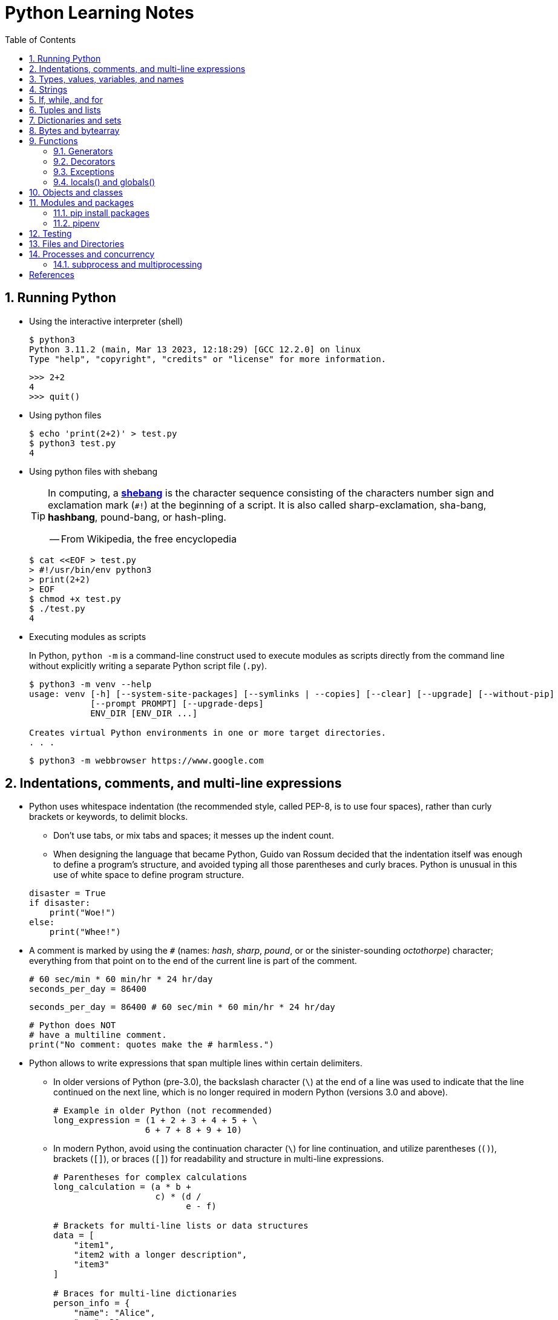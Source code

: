= Python Learning Notes
:page-layout: post
:page-categories: ['python']
:page-tags: ['python']
:page-date: 2024-05-17 10:29:20 +0800
:page-revdate: 2024-05-17 10:29:20 +0800
:toc:
:toclevels: 4
:sectnums:
:sectnumlevels: 4

== Running Python

* Using the interactive interpreter (shell)
+
```console
$ python3
Python 3.11.2 (main, Mar 13 2023, 12:18:29) [GCC 12.2.0] on linux
Type "help", "copyright", "credits" or "license" for more information.
```
+
```py
>>> 2+2
4
>>> quit()
```

* Using python files
+
```console
$ echo 'print(2+2)' > test.py
$ python3 test.py
4
```

* Using python files with shebang
+
[TIP]
====
In computing, a https://en.wikipedia.org/wiki/Shebang_(Unix)[*shebang*] is the character sequence consisting of the characters number sign and exclamation mark (`#!`) at the beginning of a script. It is also called sharp-exclamation, sha-bang, *hashbang*, pound-bang, or hash-pling.

[.text-right]
-- From Wikipedia, the free encyclopedia
====
+
```console
$ cat <<EOF > test.py
> #!/usr/bin/env python3
> print(2+2)
> EOF
$ chmod +x test.py
$ ./test.py
4
```

* Executing modules as scripts
+
In Python, `python -m` is a command-line construct used to execute modules as scripts directly from the command line without explicitly writing a separate Python script file (`.py`).
+
```console
$ python3 -m venv --help
usage: venv [-h] [--system-site-packages] [--symlinks | --copies] [--clear] [--upgrade] [--without-pip]
            [--prompt PROMPT] [--upgrade-deps]
            ENV_DIR [ENV_DIR ...]

Creates virtual Python environments in one or more target directories.
. . .
```
+
```console
$ python3 -m webbrowser https://www.google.com
```

== Indentations, comments, and multi-line expressions

* Python uses whitespace indentation (the recommended style, called PEP-8, is to use four spaces), rather than curly brackets or keywords, to delimit blocks.
+
--
** Don't use tabs, or mix tabs and spaces; it messes up the indent count.

** When designing the language that became Python, Guido van Rossum decided that the indentation itself was enough to define a program’s structure, and avoided typing all those parentheses and curly braces. Python is unusual in this use of white space to define program structure.
--
+
```py
disaster = True
if disaster:
    print("Woe!")
else:
    print("Whee!")
```

* A comment is marked by using the `#` (names: _hash_, _sharp_, _pound_, or or the sinister-sounding _octothorpe_) character; everything from that point on to the end of the current line is part of the comment.
+
```py
# 60 sec/min * 60 min/hr * 24 hr/day
seconds_per_day = 86400
```
+
```py
seconds_per_day = 86400 # 60 sec/min * 60 min/hr * 24 hr/day
```
+
```py
# Python does NOT
# have a multiline comment.
print("No comment: quotes make the # harmless.")
```

* Python allows to write expressions that span multiple lines within certain delimiters.

** In older versions of Python (pre-3.0), the backslash character (`\`) at the end of a line was used to indicate that the line continued on the next line, which  is no longer required in modern Python (versions 3.0 and above).
+
```py
# Example in older Python (not recommended)
long_expression = (1 + 2 + 3 + 4 + 5 + \
                  6 + 7 + 8 + 9 + 10)
```

** In modern Python, avoid using the continuation character (`\`) for line continuation, and utilize parentheses (`()`), brackets (`[]`), or braces (`[]`) for readability and structure in multi-line expressions.
+
```py
# Parentheses for complex calculations
long_calculation = (a * b +
                    c) * (d /
                          e - f)

# Brackets for multi-line lists or data structures
data = [
    "item1",
    "item2 with a longer description",
    "item3"
]

# Braces for multi-line dictionaries
person_info = {
    "name": "Alice",
    "age": 30,
    "hobbies": ["reading", "hiking"]
}
```

== Types, values, variables, and names

Python is a dynamically, strongly typed and garbage-collected programming language.

* In a dynamically typed language, the data type of a variable is NOT explicitly declared at the time of definition, and is determined at runtime.
+
```py
age = 30  # age is an integer (no need to declare the data type explicitly)
age = "thirty"  # age is now a string
```

* In a statically typed language, the data type of a variable MUST be declared at compile time and the compiler ensures type compatibility throughout the code.
+
```java
// In Java, declare the type of a variable before assigning a value.
int age = 30;  // age is declared as an integer
age = "thirty";  // error: incompatible types: String cannot be converted to int
```

* In a strongly typed language, the data type of a variable MUST be declared at the time of definition, and the compiler or interpreter enforces type safety.

* In Python, everything is ultimately an object, even data types like integers and strings, that has associated methods and attributes. During runtime, Python checks if the methods or attributes involved are compatible with the object's type.
+
```py
# Like dynamic languages, Python infers types based on assigned values.
name = "Alice"  # name is a string
name + 10  # This would cause a TypeError in Python (mixing string and number)
```
+
[TIP]
====
In computer programming, https://en.wikipedia.org/wiki/Duck_typing[duck typing] is an application of the duck test—"If it walks like a duck and it quacks like a duck, then it must be a duck"—to determine whether an object can be used for a particular purpose.

[.text-right]
-- From Wikipedia, the free encyclopedia
====

```py
bool # True, False

int # 47, 25000, 25_000, 0b0100_0000, 0o100, 0x40

float # 3.14, 2.7e5

complex # 3j, 5 + 9j

# In Python 3, strings are Unicode character sequences, not byte arrays.
str # 'alas', "alack", '''a verse attack'''

list # ['Winken', 'Blinken', 'Nod']
tuple # (2, 4, 8)

bytes # b'ab\xff'
bytearray # bytearray(...)

set # set([3, 5, 7])
frozenset # frozenset(['Elsa', 'Otto'])

dict # {'game': 'bingo', 'dog': 'dingo', 'drummer': 'Ringo'}
```

* In Python, variables are NOT places, just names, and a name is a _reference_ to an object rather than the object itself, which is a chunk of data that contains at least a _type_, a unique _id_, a _value_, and a _reference count_.
+
```py
>>> type(5.20)
<class 'float'>
>>> id(5.20)
140683748269744
>>> x = y = z = 0  # More than one variable name can be assigned a value at the same time
>>> sys.getrefcount(x)
1000000591
>>> del y
>>> sys.getrefcount(x)
1000000590
>>> del z
>>> sys.getrefcount(x)
1000000589
```

* A _class_ is the definition of an object, and "class" and "type" mean pretty much the same thing.
+
```py
>>> type(7)
<class 'int'>
>>> type(7) == int
True
>>> isinstance(7, int)
True
```

* Strings, tuples and lists are common built-in sequences, which are zero-based indexing and ordered collections that can store elements of any data types, except strings, which are sequences of characters themselves.
+
```py
# iteration
for item in ['meow', 'bark', 'moo']:
    print(item)
```
+
```py
# enumeration
for index, item in enumerate(['meow', 'bark', 'moo']):
    print(f'Index: {index}, Item: {item}')
```
+
```py
# comparisons
('meow', 'bark', 'moo') == ('meow', 'bark', 'moo')  # True
('meow', 'bark', 'moo') >= ('meow', 'bark')  # True
('meow', 'bark', 'moo') > ('meow', 'bark')  # True
```
+
```py
# `+`, `*`
('cat',) + ('dog', 'cattle')  # ('cat', 'dog', 'cattle')
('bark',) * 3  # ('bark', 'bark', 'bark')
```
+
```py
# unpacking
cat, dog, cattle = ('meow', 'bark', 'moo')
```
+
```py
# testing with `in`
'c' in 'cat'  # True
'meow' in ['cat', 'cattle', 'dog']  # False
```
+
```py
# indexing, and slicing a shallow copy subsequence:
hi = 'hello world!'
hi[-13], hi[12]  # IndexError: string index out of range

#   [:] extracts the entire sequence from start to end.
#   [ start :] specifies from the start offset to the end.
#   [: end ] specifies from the beginning to the end offset minus 1.
#   [ start : end ] indicates from the start offset to the end offset minus 1.
#   [ start : end : step ] extracts from the start offset to the end offset minus 1, skipping characters by step.
hi[:], hi[0:5], hi[:5], hi[:5:], hi[0:5:], hi[0:5:1]  # ('hello world!', 'hello', 'hello', 'hello', 'hello', 'hello')
len(hi), hi[-1], hi[-12], hi[11], hi[0]  # (12, '!', 'h', '!', 'h')
```

* In Python, truthiness and falsiness are used to check a value in a Boolean context:

** Truthy: Values that evaluate to `True`, which includes most non-zero numbers, non-empty strings, lists, dictionaries, and many objects.

** Falsy: Values that evaluate to `False`, which include `False`, zero numbers (`0`, `0.0`), empty strings (`""`), lists (`[]`), and tuples (`()`), and `None`.

* In Python, the logical operators `and`, `or`, `not` are used to combine Boolean values (`True`/`False`) or expressions that evaluate to Boolean values.
+
```py
letter = 'o'
if letter == 'a' or letter == 'e' or letter == 'i' or letter == 'o' or letter == 'u':
    print(letter, 'is a vowel')
else:
    print(letter, 'is not a vowel')
```

* `int()`, `float()`, `bin()`, `oct()`, `hex()`, `chr()`, and `ord()`
+
```py
int(True), int(False)  # (1, 0)
int(98.6), int(1.0e4)  # (98, 10_000)
int('99'), int('-23'), int('+12'), int('1_000_000')  # (99, -23, 12, 1_000_000)

int('10', 2), 'binary', int('10', 8), 'octal', int('10', 16), 'hexadecimal', int('10', 22), 'chesterdigital' 
# (2, 'binary', 8, 'octal', 16, 'hexadecimal', 22, 'chesterdigital') 

float(True), float(False)  # (1.0, 0.0)
float('98.6'), float('-1.5'), float('1.0e4')  # (98.6, -1.5, 10_000.0)

bin(65), oct(65), hex(65)  # ('0b1000001', '0o101', '0x41')

chr(65), ord('A')  # ('A', 65)

# Python also promotes booleans to integers or floats:
False + 0, True + 0, False + 0., True + 0.  # (0, 1, 0.0, 1.0)
```

* type hints (or type annotations): `variable_name: type`, `def func(argument: type) \-> type`
+
```py
age: int = 30
pi: float = 3.14159
```
+
```py
def greet(name: str) -> str:
  """Greets the provided name."""
  return f"Hello, {name}!"
```

* Python provides bit-level integer operators, similar to those in the C language.
+
```py
x = 5  # 0b0101
y = 1  # 0b0001

print(f"0b{(x & y):04b}")  # and
# 0b0001
print(f"0b{(x | y):04b}")  # or
# 0b0101
print(f"0b{(x ^ y):04b}")  # exclusive or
# 0b0100
print(f'0b{~x:04b}')  # flip bits
# 0b-110
print(f'0b{(x << 1):04b}')  # left shift
# 0b1010
print(f'0b{(x >> 1):04b}')  # right shift
# 0b0010
```

== Strings

* UTF-8 is the standard text encoding in Python, Linux, and HTML.
+
Ken Thompson and Rob Pike, whose names will be familiar to Unix developers, designed the UTF-8 dynamic encoding scheme one night on a placemat in a New Jersey diner. It uses one to four bytes per Unicode character:
+
--
* One byte for ASCII
* Two bytes for most Latin-derived (but not Cyrillic) languages
* Three bytes for the rest of the basic multilingual plane
* Four bytes for the rest, including some Asian languages and symbols
--
+
```py
cafe = 'café'

# len() function on string counts Unicode characters, not bytes:
len(cafe)  # 4

cafe_bytes = cafe.encode()  # b'caf\xc3\xa9'

# len() returns the number of bytes:
len(cafe_bytes)  # 5

cafe_text = cafe_bytes.decode()  # 'café'
```

* Strings are created by enclosing characters in matching single, double, or triple quotes:
+
```py
'Snap'
"Crackle"
"'Nay!' said the naysayer. 'Neigh?' said the horse."
'The rare double quote in captivity: ".'
'''Boom!'''
"""Eek!"""
```

* Triple quotes are very useful to create multiline strings, like this classic poem from Edward Lear:
+
```py
poem = '''There was a Young Lady of Norway,
    Who casually sat in a doorway;
    When the door squeezed her flat,
    She exclaimed, "What of that?"
    This courageous Young Lady of Norway.'''
print(poem)
```
+
```console
There was a Young Lady of Norway,
    Who casually sat in a doorway;
    When the door squeezed her flat,
    She exclaimed, "What of that?"
    This courageous Young Lady of Norway.
```
+
```py
# the line ending characters, and leading or trailing spaces are preserved as below:
'There was a Young Lady of Norway,\n    Who casually sat in a doorway;\n    When the door squeezed her flat,\n    She exclaimed, "What of that?"\n    This courageous Young Lady of Norway.'
```

* Escape with `\`, combine by using `+`, duplicate with `*`
+
```py
hi = 'Na ' 'Na ' 'Na ' 'Na ' \ # literal strings (not string variables) just one after the other
    + 'Hey ' * 4 \
    + '\\' + '\t' + 'Goodbye.'
print(hi)  # Na Na Na Na Hey Hey Hey Hey \	Goodbye.
```

* Python has a few special types of strings, indicated by a letter before the first quote.

** `f` or `F` starts an _f-string_, used for formatting.
+
```py
thing = 'wereduck'
place = 'werepond'
print(f'The {thing} is in the {place}')  # 'The wereduck is in the werepond'
```

** `r` or `R` starts a raw string, used to prevent escape sequences in the string.
+
```py
info = r'Type a \n to get a new line'  # info = 'Type a \\n to get a new line'
```
+
```py
# raw string does not undo any real (not `\n`) newlines:
poem = r'''Boys and girls, come out to play.
The moon doth shine as bright as day.'''  # 'Boys and girls, come out to play.\nThe moon doth shine as bright as day.'
print(poem)
```
+
```console
Boys and girls, come out to play.
The moon doth shine as bright as day.
```

** `fr` (or `FR`, `Fr`, or `fR`), the combination, that starts a raw f-string.
+
```py
hello = 'Hello'
world = '世界'
print(fr'{hello}, {world}!')  # Hello, 世界!
```

** `u` starts a Unicode string, which is the same as a plain string.
+
TIP: Python 3 strings are Unicode character sequences, not byte arrays.
+
```py
hi = u'Hello, 世界!'  # same as: hi = 'Hello, 世界!'
```

** `b` starts a value of type bytes.
+
```py
ip = [20, 205, 243, 166]
bytes(ip)  # b'\x14\xcd\xf3\xa6'
```

* Python has three ways of formatting strings.
+
```py
actor = 'Richard Gere'
cat = 'Chester'
weight = 28
```
+
```py
# old style (supported in Python 2 and 3): format_string % data
"My wife's favorite actor is %s" % actor  # "My wife's favorite actor is Richard Gere"
"Our cat %s weighs %d pounds" % (cat, weight)  # 'Our cat Chester weighs 28 pounds'
```
+
```py
# new style (Python 2.6 and up): format_string.format(data)
"Our cat {} weighs {} pounds".format(cat, weight)  # 'Our cat Chester weighs 28 pounds'
```
+
```py
# f-strings (Python 3.6 and up): f, F
f"Our cat {cat} weighs {weight} pounds"  # 'Our cat Chester weighs 28 pounds'
```

* regular expressions
+
```py
import re

p = 'Les Fleurs du Mal'  # pattern
c = re.compile(p)  # compile
s = "Charles Baudelaire's 'Les Fleurs du Mal'"  # source
m = c.search(s)  # match
if m:  # m != None
    print("Mon cœur est comme une feuille sèche, emportée par le vent...")
```
+
```py
m = re.match('Les Fleurs du Mal', s)  # find exact beginning match with match()
print(m)  # return a Match object
# None

m = re.search('Les Fleurs du Mal', s)  # find first match with search()
print(m)  # return a Match object
# <re.Match object; span=(22, 39), match='Les Fleurs du Mal'>

m = re.findall('es', s)  # find all matches with findall()
print(m)  # return a list
# ['es', 'es']

m = re.split(r'\s', s)  # split at matches with split()
print(m)  # return a list
# ['Charles', "Baudelaire's", "'Les", 'Fleurs', 'du', "Mal'"]

m = re.sub("'", '?', s)  # replace at matches with sub()
print(m)  # return a string
# Charles Baudelaire?s ?Les Fleurs du Mal?
```

== If, while, and for

* In Python (version 3.8 and above), the walrus operator (`:=`, formally known as the assignment expression operator) combines assignment and expression evaluation in a single line.
+
```py
tweet_limit = 280
tweet_string = "Blah" * 50
if diff := tweet_limit - len(tweet_string) >= 0:  # walrus operator
    print("A fitting tweet")
else:
    print("Went over by", abs(diff))
```

* Compare with `if`, `elif`, and `else`:
+
```py
color = "mauve"
if color == "red":
    print("It's a tomato")
elif color == "green":
    print("It's a green pepper")
else:
    print("I've never heard of the color", color)
```

* Repeat with `while`, and `break`, `continue`, and `else`:
+
```py
while True:
    value = input("Integer, please [q to quit]: ")
    if value == 'q':  # quit
        break
    number = int(value)
    if number % 2 == 0:  # an even number
        continue
    print(number, "squared is", number*number)
```
+
```py
numbers = [1, 3, 5]
position = 0
while position < len(numbers):
    number = numbers[position]
    if number % 2 == 0:
        print('Found even number', number)
        break
    position += 1
else:  # break not called
    print('No even number found')
```

* Iterate with `for` and `in`, and `break`, `continue` and `else`:
+
```py
word = 'thud'
for letter in word:
    if letter == 'u':
        continue
    print(letter)
```
+
```py
word = 'thud'
for letter in word:
    if letter == 'x':
        print("Eek! An 'x'!")
        break
    print(letter)
else:
    print("No 'x' in there.")
```
+
```py
for num in range(0, 10, 2):
    print(num)  # 0 2 ... 8
```
+
```py
for nums in zip(range(0, 10, 2), range(1, 10, 2)):
    print(nums)  # (0, 1) (2, 3) .. (8, 9)
```

== Tuples and lists

* *Tuples* are built-in immutable sequences.
+
```py
# to make a tuple with one or more elements, follow each element with a comma (`,`):
'cat',  # ('cat',)
'cat', 'dog', 'cattle'  # ('cat', 'dog', 'cattle')

# to make an empty tuple, using `()`, or `tuple()`:
()  # ()
tuple()  # ()

# the comma is required to make a tuple
('cat')  # 'cat'

# the parentheses is not required, but could make the tuple more visible
('cat',)  # ('cat',)
('cat', 'dog', 'cattle')  # ('cat', 'dog', 'cattle')

# for cases in which commas might also have another use, the parentheses is needed
type('cat',)  # <class 'str'>
type(('cat',))  # <class 'tuple'>

# tuple()
tuple('cat')  # ('c', 'a', 't')

# zip()
for x in zip([1, 2, 8], [1, 4, 9], ('cat', 'dog', 'cattle', 'chicken')):
     print(x)
# (1, 1, 'cat')
# (2, 4, 'dog')
# (8, 9, 'cattle')
```

* *Lists* are built-in mutable sequences.
+
```py
# create with `[]` or `list()`
[]  # []
['meow', 'bark', 'moo']  # ['meow', 'bark', 'moo']
[('cat', 'meow'), 'bark', 'moo']  # [('cat', 'meow'), 'bark', 'moo']
list()  # []
list('cat')  # ['c', 'a', 't']

# append(), insert()
wow = ['meow']  # ['meow']
wow.append('moo')  # ['meow', 'moo']
wow.insert(1, 'bark')  # ['meow', 'bark', 'moo']

# del, remove(), pop(), clear()
farm = ['cat', 'dog', 'cattle', 'chicken', 'duck']

del farm[-1]
# ['cat', 'dog', 'cattle', 'chicken']

farm.remove('dog')
# ['cat', 'cattle', 'chicken']

farm.pop()  # 'chicken'
# ['cat', 'cattle']

farm.pop(-1)  # 'cattle'
# ['cat']

farm.clear()
# []

# sort() and sorted()
farm = ['cat', 'dog', 'cattle']

# a sorted copy
sorted(farm)  # ['cat', 'cattle', 'dog']
print(farm)  # ['cat', 'dog', 'cattle']

# sorting in-place 
farm.sort()
print(farm)  # ['cat', 'cattle', 'dog']

# copy() and deepcopy()
a = [['cat', 'meow'], ['dog', 'bark']]
b = a.copy()
c = a[:]
d = list(c)

import copy
e = copy.deepcopy(a)

a[0][1] = 'moo'
a  # [['cat', 'moo'], ['dog', 'bark']]
b  # [['cat', 'moo'], ['dog', 'bark']]
c  # [['cat', 'moo'], ['dog', 'bark']]
d  # [['cat', 'moo'], ['dog', 'bark']]

e  # [['cat', 'meow'], ['dog', 'bark']]

# list comprehensions: [expression for item in iterable]
even_numbers = [2 * num for num in range(5)]
# [0, 2, 4, 6, 8]
# list comprehensions: [expression for item in iterable if condition]
odd_numbers = [num for num in range(10) if num % 2 == 1]
# [1, 3, 5, 7, 9]
```

== Dictionaries and sets

TIP: In Python, keys in dictionaries (dict) and elements in sets must be of immutable, or hashable data types.

*Dictionaries*

```py
# `{}`
{}  # {}
{'cat': 'meow', 'dog': 'bark'}  # {'cat': 'meow', 'dog': 'bark'}

# dict(): argument names need to be legal variable names (no spaces, no reserved words)
dict(cat='meow', dog='bark')  # {'cat': 'meow', 'dog': 'bark'}

# dict(): convert two-value sequences into a dictionary
dict([['cat', 'meow'], ['dog', 'bark']])  # {'cat': 'meow', 'dog': 'bark'}

# [key], get()
animals = {'cat': 'meow', 'dog': 'bark'}
animals['cattle'] = 'moo'  # {'cat': 'meow', 'dog': 'bark', 'cattle': 'moo'}
animals['cat']  # 'meow'
animals['sheep']  # KeyError: 'sheep'
animals.get('sheep')  # None
animals.get('sheep', 'baa')  # 'baa'

# keys(), values(), items(), len()
animals.keys()  # dict_keys(['cat', 'dog', 'cattle'])
animals.values()  # dict_values(['meow', 'bark', 'moo'])
animals.items()  # dict_items([('cat', 'meow'), ('dog', 'bark'), ('cattle', 'moo')])
len(animals)  # 3

# `**`, update()
{**{'cat': 'meow'}, **{'dog': 'bark'}}  # {'cat': 'meow', 'dog': 'bark'}
animals = {'cat': 'meow'}
animals.update({'dog': 'bark'})  # {'cat': 'meow', 'dog': 'bark'}

# del, pop(), clear()
animals = {'cat': 'meow', 'dog': 'bark', 'cattle': 'moo'}
del animals['dog']
# {'cat': 'meow', 'cattle': 'moo'}
animals.pop('cattle')  # 'moo'
# {'cat': 'meow'}
animals.clear()
# {}

# iterations
>>> animals = {'cat': 'meow', 'dog': 'bark', 'cattle': 'moo'}
for key in animals:  # for key in animals.keys()
    print(f'{key} => {animals[key]}', end='\t')
# cat => meow	dog => bark	cattle => moo

# dictionary comprehensions: {key_expression : value_expression for expression in iterable}
word = 'letters'
letter_counts = {letter: word.count(letter) for letter in word}
# {'l': 1, 'e': 2, 't': 2, 'r': 1, 's': 1}

# dictionary comprehensions: {key_expression : value_expression for expression in iterable if condition}
vowels = 'aeiou'
word = 'onomatopoeia'
vowel_counts = {letter: word.count(letter)
                for letter in set(word) if letter in vowels}
# {'i': 1, 'o': 4, 'a': 2, 'e': 1}
```

*Sets*

```py
# `{}`, set(), frozenset()
{}  # <class 'dict'>
{0, 2, 4, 6}  # {0, 2, 4, 6}

set()  # set()
set('letter')  # {'l', 't', 'r', 'e'}
set({'cat': 'meow', 'dog': 'bark', 'cattle': 'moo'})  # {'cat', 'cattle', 'dog'}

frozenset()  # frozenset()
frozenset([3, 1, 4, 1, 5, 9])  # frozenset({1, 3, 4, 5, 9})

# len(), add(), remove()
nums = {0, 1, 2, 3, 4, }
len(nums)  # 5
nums.add(5)  # {0, 1, 2, 3, 4, 5}
nums.remove(0)  # {1, 2, 3, 4, 5}

# iteration
for num in {0, 2, 4, 6, 8}:
    print(num, end='\t')
# 0	2	4	6	8	

# testing
2 in {0, 2, 4}  # True
3 in {0, 2, 4}  # False

# `&`: intersection(), `|`: union(), `-`: difference(), `^`: symmetric_difference()
a = {1, 3}
b = {2, 3}
a & b  # {3}
a | b  # {1, 2, 3}
a - b  # {1}
a ^ b  # {1, 2}

# `<=`: issubset(), `<`: proper subset, `>=`: issuperset(), `>`: proper superset
a <= b  # False
a < b  # False
a >= b  # False
a > b  # False

# set comprehensions: { expression for expression in iterable }
{num for num in range(10)}  # {0, 1, 2, 3, 4, 5, 6, 7, 8, 9}
# set comprehensions: { expression for expression in iterable if condition }
{num for num in range(10) if num % 2 == 0}  # {0, 2, 4, 6, 8}
```

== Bytes and bytearray

Python 3 introduced the following sequences of eight-bit integers, with possible values from 0 to 255, in two types:

* `bytes` is immutable, like a tuple of bytes

* `bytearray` is mutable, like a list of bytes

Endian order refers to the byte order used to store multi-byte values (like integers, floats) in computer memory.

* Big-Endian: In big-endian order, the most significant byte (MSB) of a multi-byte value is stored at the beginning (lower memory address) of the allocated space. The remaining bytes follow in decreasing order of significance.

* Little-Endian: In little-endian order, the least significant byte (LSB) is stored at the beginning (lower memory address), followed by bytes of increasing significance.

```py
blist = [1, 2, 3, 255]

the_bytes = bytes(blist)
print(the_bytes)
# b'\x01\x02\x03\xff'

the_byte_array = bytearray(blist)
print(the_byte_array)
# bytearray(b'\x01\x02\x03\xff')

the_bytes[0] = 127  # TypeError: 'bytes' object does not support item assignment

the_byte_array[0] = 127

the_byte_array[1] = 256  # ValueError: byte must be in range(0, 256)

the_bytes = bytes(range(0, 256))
for i in range(0, len(the_bytes), 16):
    end_index = min(i+16, len(the_bytes))
    print(the_bytes[i:end_index])
# b'\x00\x01\x02\x03\x04\x05\x06\x07\x08\t\n\x0b\x0c\r\x0e\x0f'
# b'\x10\x11\x12\x13\x14\x15\x16\x17\x18\x19\x1a\x1b\x1c\x1d\x1e\x1f'
# b' !"#$%&\'()*+,-./'
# b'0123456789:;<=>?'
# b'@ABCDEFGHIJKLMNO'
# b'PQRSTUVWXYZ[\\]^_'
# b'`abcdefghijklmno'
# b'pqrstuvwxyz{|}~\x7f'
# b'\x80\x81\x82\x83\x84\x85\x86\x87\x88\x89\x8a\x8b\x8c\x8d\x8e\x8f'
# b'\x90\x91\x92\x93\x94\x95\x96\x97\x98\x99\x9a\x9b\x9c\x9d\x9e\x9f'
# b'\xa0\xa1\xa2\xa3\xa4\xa5\xa6\xa7\xa8\xa9\xaa\xab\xac\xad\xae\xaf'
# b'\xb0\xb1\xb2\xb3\xb4\xb5\xb6\xb7\xb8\xb9\xba\xbb\xbc\xbd\xbe\xbf'
# b'\xc0\xc1\xc2\xc3\xc4\xc5\xc6\xc7\xc8\xc9\xca\xcb\xcc\xcd\xce\xcf'
# b'\xd0\xd1\xd2\xd3\xd4\xd5\xd6\xd7\xd8\xd9\xda\xdb\xdc\xdd\xde\xdf'
# b'\xe0\xe1\xe2\xe3\xe4\xe5\xe6\xe7\xe8\xe9\xea\xeb\xec\xed\xee\xef'
# b'\xf0\xf1\xf2\xf3\xf4\xf5\xf6\xf7\xf8\xf9\xfa\xfb\xfc\xfd\xfe\xff'
```


== Functions

```py
# pass
def do_nothing():
    pass  # NOOP
do_nothing():
```

```py
# None
def whatis(thing):
    if thing is None:
        print(thing, "is None")
    elif thing:
        print(thing, "is True")

whatis(None)  # None is None
```

```py
# arguments
def menu(wine, entree, dessert):
    return {'wine': wine, 'entree': entree, 'dessert': dessert}

# positional arguments
menu('chardonnay', 'chicken', 'cake')
# {'wine': 'chardonnay', 'entree': 'chicken', 'dessert': 'cake'}

# keyword arguments
menu(entree='beef', dessert='bagel', wine='bordeaux')
# {'wine': 'bordeaux', 'entree': 'beef', 'dessert': 'bagel'}

# mix positional and keyword arguments
menu('frontenac', dessert='flan', entree='fish')
# {'wine': 'frontenac', 'entree': 'fish', 'dessert': 'flan'}

# default parameters
def menu(wine, entree, dessert='pudding'):
    return {'wine': wine, 'entree': entree, 'dessert': dessert}

menu('chardonnay', 'chicken')
# {'wine': 'chardonnay', 'entree': 'chicken', 'dessert': 'pudding'}
```

```py
# (tuple) explode/gather optional positional arguments with `*`
def print_args(*args):
    print(args)

print_args()
# ()
print_args('meow', 'bark', 'moo')
# ('meow', 'bark', 'moo')
print_args(('meow', 'bark', 'moo'))
# (('meow', 'bark', 'moo'),)
print_args(*('meow', 'bark', 'moo'))
# ('meow', 'bark', 'moo')

# (dict) explode/gather optional keyword arguments with `**`
def print_kargs(**kargs):
    print(kargs)

print_kargs()
# {}
print_kargs(cat='meow', dog='bark', cattle='moo')
# {'cat': 'meow', 'dog': 'bark', 'cattle': 'moo'}
print_kargs(**{'cat': 'meow', 'dog': 'bark', 'cattle': 'moo'})
# {'cat': 'meow', 'dog': 'bark', 'cattle': 'moo'}
```

```py
# keyword-only arguments `*`
def print_data(data, *, start=0, end=100):
    """
    the parametes start and end must be provided as named arguments 
    """
    for v in data[start:end]:
        print(v, end='\t')

print_data(('meow', 'bark', 'moo'))
# meow	bark	moo	
print_data(('meow', 'bark', 'moo'), start=1)
# bark	moo	
```

```py
def the_order_of_arguments(
    required: str,
    optional: str = None,
    *args: tuple,
    key: str = None,
    **kwargs: dict
) -> None:
  """
  This function demonstrates the order of arguments in Python.

  Args:
      required (str): A required positional argument.
      optional (str, optional): An optional positional argument with a default value of None.
      *args (tuple, optional): Captures any remaining positional arguments as a tuple.
      key (str, optional): A keyword-only argument with a default value of None.
      **kwargs (dict, optional): Captures any remaining keyword arguments as a dictionary.

  Returns:
      None
  """
  # Function body (can be replaced with actual logic)
  print(f"Required argument: {required}")
  print(f"Optional argument: {optional}")
  print(f"Positional arguments (as tuple): {args}")
  print(f"Keyword-only argument: {key}")
  print(f"Keyword arguments (as dictionary): {kwargs}")

the_order_of_arguments("This is required", "This is optional", x=10, y="hello")
```

```py
# docstring
def echo(anything):
    'echo returns its input argument'
    return anything

print(echo.__doc__)  # 'echo returns its input argument'
help(echo)
```

```py
# functions are first-class citizens
def answer():
    print(42)

def run_sth(func):
    func()

run_sth(answer)  # 42

# inner functions
def outer(a, b):
    def inner(c, d):
        return c+d
    return inner(a, b)

# closures
def wow(voice):
    def inner():
        return f'Wow: {voice}'
    return inner

cat = wow('meow')
dog = wow('bark')
cat()  # 'Wow: meow'
dog()  # 'Wow: bark'

# recursion
def flatten(lol):
    for item in lol:
        if isinstance(item, list):
            yield from flatten(item)  # yield from expression
        else:
            yield item

lol = [1, 2, [3, 4, 5], [6, [7, 8, 9], []]]
list(flatten(lol))
[1, 2, 3, 4, 5, 6, 7, 8, 9]

# anonymous functions: lambda
def is_odd(num):
    return num % 2 == 1

nums = [0, 1, 2, 3, 4, 5, 6, 7, 8, 9]
list(filter(is_odd, nums))
# [1, 3, 5, 7, 9]
list(filter(lambda num: num % 2 == 0, nums))
# [0, 2, 4, 6, 8]
```

=== Generators

A _generator_ is a Python sequence creation object, which is often the source of data for iterators.

* It can be used to iterate through potentially huge sequences without creating and storing the entire sequence in memory at once.

* Every time iteration through a generator, it keeps track of where it was the last time it was called and returns the next value.

* A generator can be run only once, and can't be to restart or back up.

* A _generator function_ is a normal function, but it returns its value with a `yield` statement rather than `return`.
+
```py
def xrange(start=0, stop=10, step=1):
    number = start
    while number < stop:
        yield number
        number += step

ranger = xrange(1, 5)
print(ranger)  # <generator object xrange at 0x7f119757b220>

for num in ranger:
    print(num, end='\t')  # 1	2	3	4
```

=== Decorators

A _decorator_ is a function that takes one function as input and returns another function.

```py
def document_it(func):
    def new_function(*args, **kwargs):
        print('Running function:', func.__name__)
        print('Positional arguments:', args)
        print('Keyword arguments:', kwargs)
        result = func(*args, **kwargs)
        print('Result:', result)
        return result
    return new_function

def add_ints(a, b):
    return a+b

cooler_add_ints = document_it(add_ints)  # manual decorator assignment
cooler_add_ints(1, 2)
# Running function: add_ints
# Positional arguments: (1, 2)
# Keyword arguments: {}
# Result: 3
# 3

@document_it  # an alternative to the manual decorator assignment
def add_floats(a: float, b: float) -> float:
    return a + b

def square_it(func):
    def new_function(*args, **kargs):
        result = func(*args, **kargs)
        return result*result
    return new_function

# more than one decorator for a function
@document_it
@square_it
def add_numbers(a: float, b: float) -> float:
    return a + b

add_numbers(2, 3)
# Running function: new_function
# Positional arguments: (2, 3)
# Keyword arguments: {}
# Result: 25
# 25
```

```py
def dump(func):
    "Print input arguments and output value(s)"
    def wrapped(*args, **kwargs):
        print("Function name:", func.__name__)
        print("Input arguments:", ' '.join(map(str, args)))
        print("Input keyword arguments:", kwargs.items())
        output = func(*args, **kwargs)
        print("Output:", output)
        return output
    return wrapped
```

=== Exceptions

An exception is a class, which is a child of the class `Exception`.

```py
class OopsException(Exception):
    pass

try:
    raise OopsException('panic')  # raising exceptions
except OopsException as err:
    print(err)  # panic
except (RuntimeError, TypeError, NameError) as err:  # multiple exceptions as a parenthesized tuple
    pass
except Exception as other:  # except to catch all exceptions
    pass
except:  # bare except to catch all exceptions
    pass
```

=== locals() and globals()

Python provides two functions to access the contents of the namespaces:

* `locals()` returns a dictionary of the contents of the local namespace.

* `globals()` returns a dictionary of the contents of the global namespace.

```py
a = 5.21

def print_global_a():
 global a  # the global keyword: explicit is better than implicit
 print(a)

print_global_a()
# 5.21

def print_locals_globals():
    a: int = 0
    b: float = 3.14
    print(locals())
    print(globals())

print_locals_globals()
# {'a': 0, 'b': 3.14}
# {'__name__': '__main__', '__doc__': None, '__package__': None, '__loader__': <class '_frozen_importlib.BuiltinImporter'>, '__spec__': None, '__annotations__': {}, '__builtins__': <module 'builtins' (built-in)>, 'print_locals': <function print_locals at 0x7fab761ade40>, 'print_globals': <function print_globals at 0x7fab761adee0>, 'print_locals_globals': <function print_locals_globals at 0x7fab761bbba0>, 'a': 5.21}
```

* `vars()` without arguments, equivalent to `locals()`.
+
```py
print(vars())
# {'__name__': '__main__', '__doc__': None, '__package__': None, '__loader__': <class '_frozen_importlib.BuiltinImporter'>, '__spec__': None, '__annotations__': {}, '__builtins__': <module 'builtins' (built-in)>}
```

== Objects and classes

```py
# define a class
class Cat:  # standard class definition
    pass

class Cat():  # less common approach (equivalent in functionality)
    pass

# create an object from a class
cat = Cat()

# assign attributes directly to an object anytime after its creation.
cat.wow = 'meow'
cat.wow  # 'meow'

# initialization: __init__(), to save syllables, double underscores (__), also pronounce as dunder.
class Cat:
    # self is not a reserved word, but it’s common as the first argument to refer to the object itself.
    def __init__(self, name):  # initializer
        self.name = name

    # a method is a function in a class or object.
    def wow(self):
        print(f'{self.name:}: meow!')


cat = Cat('Tom')
cat.wow()  # Tom: meow!
Cat.wow(cat)  # Tom: meow!

# class and object attributes
class Cat:
    color = 'red'

tom = Cat()
jerry = Cat()
print(tom.color)  # red
print(jerry.color)  # red

tom.color = 'black'  # object attributes take precedence over class attributes when accessed or modified
Cat.color = 'blue'  # affect existing and new objects

butch = Cat()
print(jerry.color)  # blue
print(tom.color)  # black
print(butch.color)  # blue
```

```py
# inheritance
class Animal:
    def __init__(self, voice) -> None:
        self.voice = voice

    def wow(self):
        print(f'{self.voice}!')


class Cat(Animal):
    pass


class Dog(Animal):
    def __init__(self) -> None:
        super().__init__('bark')

    def wow(self):
        print(f'{self.voice}! '*3)

cat = Cat('meow')
cat.wow()  # meow!

dog = Dog()
dog.wow()  # bark! bark! bark!

# multiple inheritance: method resolution order
class Animal:
    def wow(self):
        print('I speak!')

class Horse(Animal):
    def wow(self):
        print('Neigh!')

class Donkey(Animal):
    def wow(self):
        print('Hee-haw!')

class Mule(Donkey, Horse):
    pass

print(Mule.mro())
# [<class '__main__.Mule'>, <class '__main__.Donkey'>, <class '__main__.Horse'>, <class '__main__.Animal'>, <class 'object'>]

class Hinny(Horse, Donkey):
    pass

print(Hinny.__mro__)
# (<class '__main__.Hinny'>, <class '__main__.Horse'>, <class '__main__.Donkey'>, <class '__main__.Animal'>, <class 'object'>)
```

```py
# Mixins in Python are a code reuse technique used to add functionalities to classes
# without relying on traditional inheritance to achieve modularity.
class PrettyMixin():
    def dump(self):
        import pprint
        pprint.pprint(vars(self))

class Thing():
    def __init__(self) -> None:
        self.name = "Nyarlathotep"
        self.feature = "ichor"
        self.age = "eldritch"

# Mixins are included in a class definition using multiple inheritance syntax.
class PrettyThing(Thing, PrettyMixin):
    pass

t = PrettyThing()
t.dump()  # {'age': 'eldritch', 'feature': 'ichor', 'name': 'Nyarlathotep'}
```

```py
# Python doesn’t have private attributes, but has a naming convention for attributes that
# should not be visible outside of their class definition: begin with two underscores (__).
class Cat:
    def __init__(self, name) -> None:
        self.__name = name

    @property
    def name(self):  # getter
        return self.__name

    @name.setter
    def name(self, name):  # setter
        self.__name = name

cat = Cat('Tom')
print(cat.name)  # Tom
cat.name = 'Jerry'
print(cat.name)  # Jerry
```

```py
# instance methods, class methods, static methods  
class Cat:
    # Class attribute (shared by all instances)
    species = "Felis catus"

    def __init__(self, name, age):
        self.name = name
        self.age = age

    # Instance method (operates on a specific instance)
    def meow(self):
        print(f"{self.name} says meow!")

    @classmethod
    def create_from_dict(cls, cat_dict):
        """
        Class method to create a Cat object from a dictionary.

        Args:
            cls (class): The Cat class itself.
            cat_dict (dict): A dictionary containing cat data (name, age).

        Returns:
            Cat: A new Cat object.
        """
        return cls(cat_dict["name"], cat_dict["age"])

    @staticmethod
    def is_adult(age):
        """
        Static method to check if a cat is considered adult (age >= 1).

        Args:
            age (int): The cat's age.

        Returns:
            bool: True if the cat is adult, False otherwise.
        """
        return age >= 1


# Create Cat objects
cat1 = Cat("Whiskers", 2)
cat2 = Cat.create_from_dict({"name": "Luna", "age": 5})

# Instance method call (operates on specific objects)
cat1.meow()  # Output: Whiskers says meow!
cat2.meow()  # Output: Luna says meow!

# Class method call
new_cat = Cat.create_from_dict({"name": "Simba", "age": 1})

# Static method call
is_cat1_adult = Cat.is_adult(cat1.age)

# Output: Simba is 1 years old.
print(f"{new_cat.name} is {new_cat.age} years old.")
# Output: Is Whiskers an adult? True
print(f"Is Whiskers an adult? {is_cat1_adult}")
```

```py
# duck typing: a loose implementation of polymorphism
# If it walks like a duck and quacks like a duck, it’s a duck.
#     —— A Wise Person
class Duck:
    def __init__(self, name) -> None:
        self.__name = name

    def who(self):
        return self.__name

    def wow(self):
        return 'quack!'

class Cat:
    def __init__(self, name) -> None:
        self.__name = name

    def who(self):
        return self.__name

    def wow(self):
        return 'meow!'

def who_wow(obj):
    print(f'{obj.who()}: {obj.wow()}')

who_wow(Duck('Donald'))  # Donald: quack!
who_wow(Cat('Tom'))  # Tom: meow!
```

```py
# dataclasses
from dataclasses import dataclass

@dataclass
class Cat:
    name: str
    age: int
    color: str = 'blue'

tom = Cat('tom', 3)
print(tom)  # Cat(name='tom', age=3, color='blue')
```

== Modules and packages

```py
# A module is a single Python file (.py extension) containing Python code,
# that can include functions, classes, variables, and statements.

# animal.py (module file)
class Animal:
    def __init__(self, voice: str) -> None:
        self.__voice = voice

    def wow(self):
        print(f'{self.__voice}!')
```

```py
# the `import` statement is `import module`, where `module` is the name
# of another Python file, without the .py extension.
from animal import Animal as Duck  # import only what you want from a module
from animal import Animal
import animal as mouse  # import a module with another name
import animal  # import a module

donald = Duck('quack')
donald.wow()  # quack!

tom = Animal('meow')
tom.wow()  # meow!

jerry = mouse.Animal('peep')
jerry.wow()  # peep!

butch = animal.Animal('bark')
butch.wow()  # bark!
```

```py
# A package is a directory containing multiple Python modules and
# potentially subdirectories with even more modules, that repres-
# ents a collection of related modules organized under a common -
# namespace.

# If the version of Python is earlier than 3.3, it'll need one more thing in the
# sources subdirectory to make it a Python package: a file named __init__.py.

# .
# ├── animals
# │   ├── cat.py
# │   └── dog.py
# └── main.py
# 

# animals/cat.py 
def wow():
    print('meow!')

# animals/dog.py 
def wow():
    print('bark!')

# main.py
from animals import cat  # from package import module
import animals.dog as dog  # import package.module

cat.wow()  # meow!
dog.wow()  # bark!
```

```py
# In the context of programming languages and environments, the
# search path refers to a list of directories that the program
# or interpreter looks at to locate specific files, particularly
# modules or libraries.
import sys
for path in sys.path:
    print(f"'{path}'")

''  # current working directory where the script is located
'/usr/lib/python311.zip'  # standard library, built-in modules
'/usr/lib/python3.11'
'/usr/lib/python3.11/lib-dynload'  # dynamically loaded modules or libraries
'/usr/local/lib/python3.11/dist-packages'  # third-party libraries
'/usr/lib/python3/dist-packages'

# sys.path is a list, and can be updated programmlly
sys.path
# ['', '/usr/lib/python311.zip', '/usr/lib/python3.11', '/usr/lib/python3.11/lib-dynload', '/usr/local/lib/python3.11/dist-packages', '/usr/lib/python3/dist-packages']
sys.path.insert(0, '/tmp')
sys.path
# ['/tmp', '', '/usr/lib/python311.zip', '/usr/lib/python3.11', '/usr/lib/python3.11/lib-dynload', '/usr/local/lib/python3.11/dist-packages', '/usr/lib/python3/dist-packages']
```

```py
# Identifying the Main Module: the entry point for a Python program's execution.
#  - Python uses a special variable called __name__.
#  - When a module is directly executed (as a script), the __name__ variable
#    within that module is set to the string '__main__'.
#  - When a module is imported by another module, the __name__ variable
#    within the imported module gets the actual module name (e.g., 'my_module').

# cat.py
def wow():
    print('meow!')

if __name__ == '__main__':
    wow()
```

```console
$ python3 cat.py  # directly executed (as a script)
meow!
```

```py
# imported by another module
from cat import wow
wow()  # meow!
```

=== pip install packages

```sh
# ensure can run pip from the command line
python3 -m pip --version  # pip --version
# pip 23.0.1 from /usr/lib/python3/dist-packages/pip (python 3.11)

# OR, install pip, venv modules in Debian/Ubuntu for the system python.
apt install python3-pip python3-venv  # On Debian/Ubuntu systems
```

```sh
# create a virtual environment
python3 -m venv python-learning-notes_env

# active a virtual environment
source python-learning-notes_env/bin/activate

# ensure pip, setuptools, and wheel are up to date
pip install --upgrade pip setuptools wheel

# show pip version 
pip --version  # python3 -m pip --version
# pip 24.0 from .../python-learning-notes_env/lib/python3.11/site-packages/pip (python 3.11)

# deactive a virtual environment: the deactivate command is often implemented as a shell function.
deactivate
```

```sh
# install the latest stable version.
pip install <package_name>

# install a package with extras, i.e., optional dependencies (e.g., pip install 'transformers[torch]').
pip install <package_name>[extra1[,extra2,...]]

# install the exact version (e.g., pip install vllm==0.4.3).
pip install <package_name>==<version>

# install the latest version greater than or equal to the specified one (e.g., pip install vllm>=0.4.0 gets anything from 0.4.0 onwards), but within the same major version.
pip install <package_name>>=<version>

# install the latest patch version (tilde operator) within the specified major and minor version (e.g., pip install vllm~0.4).
pip install <package_name>~<version>

# upgrade an already installed to the latest from PyPI.
pip install --upgrade <package_name>

# install from an alternate index
pip install --index-url http://my.package.repo/simple/ <package_name>

# search an additional index during install, in addition to PyPI
pip install --extra-index-url http://my.package.repo/simple <package_name>

# install pre-release and development versions, in addition to stable versions
pip install --pre <package_name>
```

```sh
# get the cache directory that pip is currently configured to use
pip cache dir  # ~/.cache/pip
```

```ini
# INI format configuration files can change the default values for command line options.
#   - global: system-wide configuration file, shared across users.
#   - user: per-user configuration file.
#   - site: per-environment configuration file; i.e. per-virtualenv.

# the names of the settings are derived from the long command line option.
[global]
timeout = 60
index-url = https://download.zope.org/ppix

# per-command section: pip install
[install]
ignore-installed = true
no-dependencies = yes
```

```sh
# set the PyPI mirror
pip config --user set global.index-url https://pypi.tuna.tsinghua.edu.cn/simple
# pip config --user set global.index-url https://mirrors.aliyun.com/pypi/simple/
# pip config set global.extra-index-url "https://mirrors.sustech.edu.cn/pypi/web/simple https://mirrors.aliyun.com/pypi/simple/"
```

=== pipenv

Pipenv is a dependency manager for Python projects, is similar in spirit to Node.js’ npm or Ruby’s bundler.

```sh
# install pipenv in Debian/Ubuntu for the system python.
apt install pipenv
```

```sh
# install pipenv for the user python.
pip install pipenv --user

# If pipenv isn’t available in a shell after installation, add the user site-packages binary directory to `PATH`.
#
# On Windows, the user base binary directory can be found by running
# `python -m site --user-site`
# and replacing `site-packages` with `Scripts`.
#
# On Linux and macOS, find the user base binary directory by running
# `python -m site --user-base`
# and appending `bin` to the end.
```

[TIP]
====
Debian/Linux might not work due to limitations with user-based installations.

. Using `apt`
+
```sh
apt install pipenv
```

. Using `pip` with virtualenv
+
```sh
# Create a virtual environment
python3 -m venv pipenv_env

# Activate the virtual environment (replace "pipenv_env" with your chosen name)
source pipenv_env/bin/activate

# Install pipenv within the virtual environment
pip install pipenv

# Deactivate the virtual environment (optional)
deactivate
```
====

```sh
# Pipenv manages dependencies on a per-project basis. 
mkdir myproject && cd myproject
pipenv install requests
ls  # Pipfile  Pipfile.lock
```

```sh
# activate the project's virtualenv:
pipenv shell
```

```py
# main.py
import requests

response = requests.get('https://httpbin.org/ip')

print('Your IP is {0}'.format(response.json()['origin']))
```

```sh
# run a command inside the virtualenv:
pipenv run python main.py
# Your IP is 9.5.2.7
```

== Testing

* `unittest`
+
```py
# test_cap.py
import unittest

def cap(text: str) -> str:
    return text.capitalize()

class TestCap(unittest.TestCase):
    def setUp(self) -> None:
        pass

    def tearDown(self) -> None:
        pass

    def test_one_word(self):
        text = 'duck'  # _arrange_ the objects, create and set them up as necessary.

        result = cap(text)  # _act_ on an object.

        self.assertEqual('Duck', result)  # _assert_ that something is as expected.

    def test_multi_words(self):
        text = 'hello world'  # _arrange_ the objects, create and set them up as necessary.

        result = cap(text)  # _act_ on an object.

        self.assertEqual('Hello World', result)  # _assert_ that something is as expected.

if __name__ == '__main__':
    unittest.main()
```
+
```console
$ python3 test_cap.py
F.
======================================================================
FAIL: test_multi_words (__main__.TestCap.test_multi_words)
----------------------------------------------------------------------
Traceback (most recent call last):
  File "...", line 27, in test_multi_words
    self.assertEqual('Hello World', result)
AssertionError: 'Hello World' != 'Hello world!'
- Hello World
?       ^
+ Hello world
?       ^


----------------------------------------------------------------------
Ran 2 tests in 0.003s

FAILED (failures=1)
```

* `doctest`
+
```py
# doctest_cap.py
def cap(text: str) -> str:
    """
    >>> cap('duck')
    'Duck'
    >>> cap('hello world')
    'Hello World'
    """
    return text.capitalize()

if __name__ == '__main__':
    import doctest
    doctest.testmod()
```
+
```console
$ python3 doctest_cap.py
**********************************************************************
File "...", line 5, in __main__.cap
Failed example:
    cap('hello world')
Expected:
    'Hello World'
Got:
    'Hello world'
**********************************************************************
1 items had failures:
   1 of   2 in __main__.cap
***Test Failed*** 1 failures.
```

* `pytest`
+
```py
# test_cap.py
def cap(text: str) -> str:
    return text.capitalize()

def test_one_word():
    text = 'duck'
    result = cap(text)
    assert result == 'Duck'

def test_multiple_words():
    text = 'hello world'
    result = cap(text)
    assert result == 'Hello World'
```
+
```console
$ pipenv install pytest
Installing pytest...
Installing dependencies from Pipfile.lock (207fdb)...
$ pytest
============================================== test session starts ==============================================
platform linux -- Python 3.11.2, pytest-8.2.1, pluggy-1.5.0
rootdir: ...
collected 2 items

test_cap.py .F                                                                                            [100%]

=================================================== FAILURES ====================================================
______________________________________________ test_multiple_words ______________________________________________

    def test_multiple_words():
        text = 'hello world'
        result = cap(text)
>       assert result == 'Hello World'
E       AssertionError: assert 'Hello world' == 'Hello World'
E
E         - Hello World
E         ?       ^
E         + Hello world
E         ?       ^

test_cap.py:12: AssertionError
============================================ short test summary info ============================================
FAILED test_cap.py::test_multiple_words - AssertionError: assert 'Hello world' == 'Hello World'
========================================== 1 failed, 1 passed in 0.09s ==========================================
```

== Files and Directories

A _file_ is a sequence of bytes, stored in some _filesystem_, and accessed by a _filename_. A _directory_ (or _folder_) is a collection of files, and possibly other directories.

Opens a file for various operations like reading, writing, or appending.

```py
fileobj = open(filename, mode='r')
```

* `fileobj` is the file object returned by `open()`
* `filename`: a string representing the path to the file to open.
* `mode` (optional): a string specifies how the file will be opened, which determines the access permissions and how newline characters (for text files) are handled.
+
--
** 'r' (read): Opens the file for reading. The file must exist, or an error will be raised.
** 'w' (write): Opens the file for writing. An existing file will be truncated (emptied) before writing. If the file doesn't exist, it will be created.
** 'a' (append): Opens the file for appending. New data will be written to the end of the file. If the file doesn't exist, it will be created.
** 'x' (exclusive creation): Attempts to create a new file. If the file already exists, an error will be raised.
** 'r+' (read and write): Opens the file for both reading and writing. The file must exist.
** 'w+' (read and write): Opens the file for both reading and writing. An existing file will be truncated before any operations. If the file doesn't exist, it will be created.
** 'a+' (append and read): Opens the file for both appending and reading. If the file doesn't exist, it will be created.

** By default, Python opens files in text mode ('t'), that handles newline characters differently based on the operating system (CRLF on Windows, LF on Unix/Linux).

** The binary mode ('b') can be specified  by appending it to any mode (e.g., 'rb', 'wb'), that treats the file as a raw stream of bytes without newline conversion.

** Python 3 offers a universal newline mode ('U') that attempts to handle various newline conventions consistently (consult documentation for details).
--

```py
poem = '''
Je suis l'automne, la saison des pluies,
Le temps des fruits mûrs et des feuilles jaunies,
Le soleil pâle et les jours qui décroissent,
Le vent qui hurle et les chaumes qui gémissent.

Je suis l'automne, la saison des regrets,
Le temps où meurent les amours et les joies,
Le temps des souvenirs et des larmes secrètes,
Le temps des nuits longues et des tristesses froides.

Je suis l'automne, la saison des douleurs,
Le temps des fièvres et des maladies,
Le temps où l'on se sent mourir sans pouvoir guérir,
Le temps où l'on voudrait mourir et qu'on n'ose pas.

Je suis l'automne, la saison de la mort,
Le temps où l'on se couche dans la terre humide,
Le temps où l'on dort pour toujours sans rêver,
Le temps où l'on ne souffre plus et qu'on n'aime plus.
'''

with open('autumn_song.txt', 'w+') as fio:
    fio.write(poem)
    fio.seek(0)
    lines = fio.readlines()
    for line in lines:
        print(line, sep='', end='')
```

== Processes and concurrency

```py
# The standard library’s os module provides a common way of accessing some system information.
import os
os.uname()
# posix.uname_result(sysname='Linux', nodename='node-0', release='6.1.0-21-amd64', version='#1 SMP PREEMPT_DYNAMIC Debian 6.1.90-1 (2024-05-03)', machine='x86_64')
os.getloadavg()
# (0.05126953125, 0.03955078125, 0.00341796875)
os.cpu_count()
# 4
(os.getpid(), os.getcwd(), os.getuid(), os.getgid())
# (1295, '/tmp', 1000, 1000)
os.system('date -u')
# Thu Jun  6 11:23:23 AM UTC 2024
# 0
```

```py
# get system and process information with the third-party package psutil
import psutil  # pip install psutil
print(psutil.cpu_times(percpu=True))
# [scputimes(user=4.37, nice=0.0, system=6.71, idle=1468.69, iowait=0.26, irq=0.0, softirq=1.86, steal=0.0, guest=0.0, guest_nice=0.0), scputimes(user=11.84, nice=0.0, system=9.3, idle=1465.29, iowait=1.02, irq=0.0, softirq=0.75, steal=0.0, guest=0.0, guest_nice=0.0), scputimes(user=10.31, nice=0.0, system=8.58, idle=1468.4, iowait=1.66, irq=0.0, softirq=0.97, steal=0.0, guest=0.0, guest_nice=0.0), scputimes(user=9.11, nice=0.0, system=10.02, idle=1467.95, iowait=0.81, irq=0.0, softirq=0.65, steal=0.0, guest=0.0, guest_nice=0.0)]
print(psutil.cpu_percent(percpu=False))
# 0.0
print(psutil.cpu_percent(percpu=True))
# [0.3, 0.4, 0.4, 0.1]
```

=== subprocess and multiprocessing

```py
import subprocess

# run another program in a shell 
# and grab whatever output it created (both standard output and standard error output)
print(subprocess.getoutput('date'))  # Thu Jun  6 07:19:50 PM CST 2024

# A variant method called `check_output()` takes a list of the command and arguments.
# By default it returns standard output only as type bytes rather than a string, and
# does not use the shell:
print(subprocess.check_output(['date', '-u']))  # b'Thu Jun  6 11:30:09 AM UTC 2024\n'

# return a tuple with the status code and output of the other program
print(subprocess.getstatusoutput('date'))  # (0, 'Thu Jun  6 07:32:25 PM CST 2024')

# capture the exit status only
ret = subprocess.call('date -u', shell=True)
# Thu Jun  6 11:45:51 AM UTC 2024
print(ret)
# 0

# makes a list of the arguments, not need to call the shell
ret = subprocess.call(['date', '-u'])
# Thu Jun  6 11:50:04 AM UTC 2024
print(ret)
# 0
```

```py
# create multiple independent processes
import multiprocessing
import os

def whoami(what):
    print("Process %s says: %s" % (os.getpid(), what))

if __name__ == "__main__":
    whoami("I'm the main program")
    for n in range(4):
        p = multiprocessing.Process(
            target=whoami, args=("I'm function %s" % n,))
        p.start()

# Process 1648 says: I'm the main program
# Process 1649 says: I'm function 0
# Process 1650 says: I'm function 1
# Process 1651 says: I'm function 2
# Process 1652 says: I'm function 3
```

```py
# kill a process with terminate()
import multiprocessing
import time
import os

def whoami(name):
    print("I'm %s, in process %s" % (name, os.getpid()))

def loopy(name):
    whoami(name)
    start = 1
    stop = 1000000
    for num in range(start, stop):
        print("\tNumber %s of %s. Honk!" % (num, stop))
        time.sleep(1)

if __name__ == "__main__":
    whoami("main")
    p = multiprocessing.Process(target=loopy, args=("loopy",))
    p.start()
    time.sleep(5)
    p.terminate()

# I'm main, in process 13084
# I'm loopy, in process 14664
#         Number 1 of 1000000. Honk!
#         Number 2 of 1000000. Honk!
#         Number 3 of 1000000. Honk!
#         Number 4 of 1000000. Honk!
#         Number 5 of 1000000. Honk!
```

[bibliography]
== References

* [[[IntroducingPython,1]]] Bill Lubanovic _Introducing Python: Modern Computing in Simple Packages_. second edition, O’Reilly Media, Inc., November 2019
* [[[wiki-Python,2]]] https://en.wikipedia.org/wiki/Python_(programming_language)
* [[[gemini,3]]] https://gemini.google.com
* [[[python-standard-library,4]]] https://docs.python.org/3/library/
* [[[pypi,5]]] https://pypi.org/
